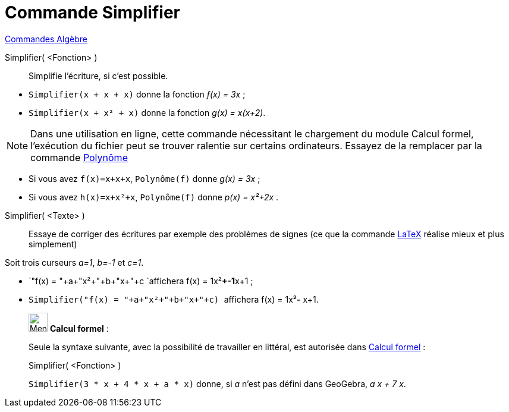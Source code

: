 = Commande Simplifier
:page-en: commands/Simplify
ifdef::env-github[:imagesdir: /fr/modules/ROOT/assets/images]

xref:commands/Commandes_Algèbre.adoc[Commandes Algèbre] 

Simplifier( <Fonction> )::
  Simplifie l'écriture, si c'est possible.

[EXAMPLE]
====

* `++Simplifier(x + x + x)++` donne la fonction _f(x) = 3x_ ;
* `++Simplifier(x + x² + x)++` donne la fonction _g(x) = x(x+2)_.

====

[NOTE]
====

Dans une utilisation en ligne, cette commande nécessitant le chargement du module Calcul formel, l'exécution du
fichier peut se trouver ralentie sur certains ordinateurs. Essayez de la remplacer par la commande
xref:/commands/Polynôme.adoc[Polynôme]

[EXAMPLE]
====

* Si vous avez `++f(x)=x+x+x++`, `++Polynôme(f)++` donne _g(x) = 3x_ ;
* Si vous avez `++h(x)=x+x²+x++`, `++Polynôme(f)++` donne _p(x) = x²+2x_ .

====

====

Simplifier( <Texte> )::
  Essaye de corriger des écritures par exemple des problèmes de signes (ce que la commande xref:/LaTeX.adoc[LaTeX]
  réalise mieux et plus simplement)

[EXAMPLE]
====

Soit trois curseurs _a=1_, _b=-1_ et _c=1_.

* `++"f(x) = "+a+"x²+"+b+"x+"+c ++`affichera f(x) = 1x²**+-1**x+1 ;
* `++Simplifier("f(x) = "+a+"x²+"+b+"x+"+c) ++` affichera f(x) = 1x²**-** x+1.

====

____________________________________________________________

image:32px-Menu_view_cas.svg.png[Menu view cas.svg,width=32,height=32] *Calcul formel* :

Seule la syntaxe suivante, avec la possibilité de travailler en littéral, est autorisée dans
xref:/Calcul_formel.adoc[Calcul formel] :

Simplifier( <Fonction> )::

[EXAMPLE]
====

`++Simplifier(3 * x + 4 * x + a * x)++` donne, si _a_ n'est pas défini dans GeoGebra, _a x + 7 x_.

====
